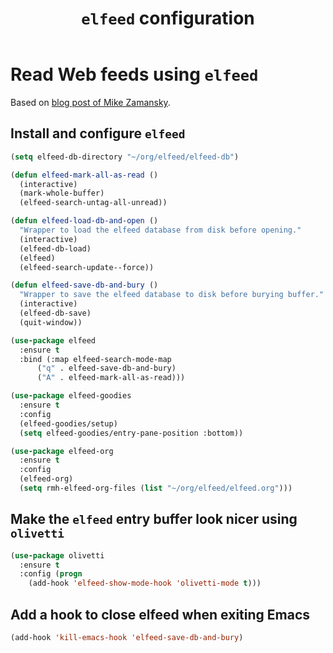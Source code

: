 #+title: =elfeed= configuration
#+property: header-args :results silent

* Read Web feeds using =elfeed=

  Based on [[https://cestlaz.github.io/posts/using-emacs-29-elfeed/][blog post of Mike Zamansky]].

** Install and configure =elfeed=

   #+begin_src emacs-lisp
    (setq elfeed-db-directory "~/org/elfeed/elfeed-db")

    (defun elfeed-mark-all-as-read ()
      (interactive)
      (mark-whole-buffer)
      (elfeed-search-untag-all-unread))

    (defun elfeed-load-db-and-open ()
      "Wrapper to load the elfeed database from disk before opening."
      (interactive)
      (elfeed-db-load)
      (elfeed)
      (elfeed-search-update--force))

    (defun elfeed-save-db-and-bury ()
      "Wrapper to save the elfeed database to disk before burying buffer."
      (interactive)
      (elfeed-db-save)
      (quit-window))

    (use-package elfeed
      :ensure t
      :bind (:map elfeed-search-mode-map
		  ("q" . elfeed-save-db-and-bury)
		  ("A" . elfeed-mark-all-as-read)))

    (use-package elfeed-goodies
      :ensure t
      :config
      (elfeed-goodies/setup)
      (setq elfeed-goodies/entry-pane-position :bottom))

    (use-package elfeed-org
      :ensure t
      :config
      (elfeed-org)
      (setq rmh-elfeed-org-files (list "~/org/elfeed/elfeed.org")))
   #+end_src

** Make the =elfeed= entry buffer look nicer using =olivetti=

   #+begin_src emacs-lisp
     (use-package olivetti
       :ensure t
       :config (progn
		 (add-hook 'elfeed-show-mode-hook 'olivetti-mode t)))
   #+end_src

** Add a hook to close elfeed when exiting Emacs

   #+begin_src emacs-lisp
     (add-hook 'kill-emacs-hook 'elfeed-save-db-and-bury)
   #+end_src
